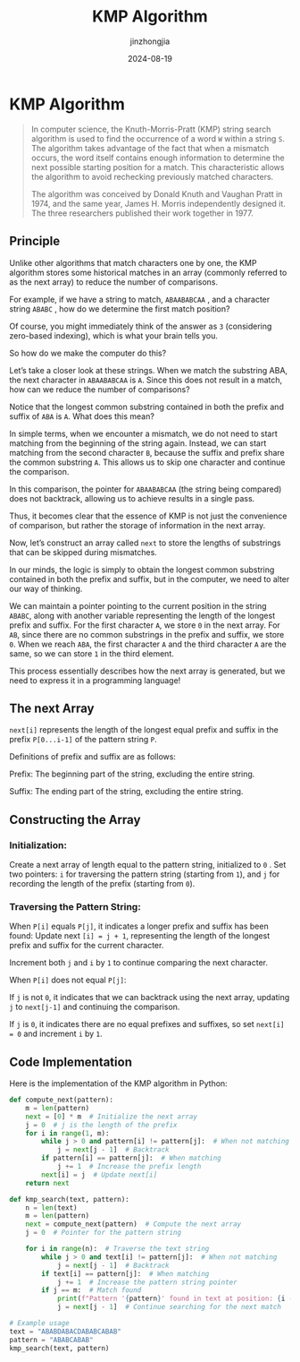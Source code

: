 #+TITLE: KMP Algorithm
#+AUTHOR: jinzhongjia 
#+DATE: 2024-08-19
#+HUGO_BASE_DIR: ~/blog
#+HUGO_SECTION: blog/2024/08/19/kmp-algorithm
#+HUGO_CUSTOM_FRONT_MATTER: :math false
#+HUGO_CATEGORIES: 
#+HUGO_LAYOUT: blog
#+EXPORT_FILE_NAME: index.org

* KMP Algorithm

#+begin_quote
In computer science, the Knuth-Morris-Pratt (KMP) string search algorithm is used to find the occurrence of a word ~W~ within a string ~S~. The algorithm takes advantage of the fact that when a mismatch occurs, the word itself contains enough information to determine the next possible starting position for a match. This characteristic allows the algorithm to avoid rechecking previously matched characters.

#+hugo:more

The algorithm was conceived by Donald Knuth and Vaughan Pratt in 1974, and the same year, James H. Morris independently designed it. The three researchers published their work together in 1977.
#+end_quote

** Principle

Unlike other algorithms that match characters one by one, the KMP algorithm stores some historical matches in an array (commonly referred to as the next array) to reduce the number of comparisons.

For example, if we have a string to match, ~ABAABABCAA~ , and a character string ~ABABC~ , how do we determine the first match position?

Of course, you might immediately think of the answer as ~3~ (considering zero-based indexing), which is what your brain tells you.

So how do we make the computer do this?

Let’s take a closer look at these strings. When we match the substring ABA, the next character in ~ABAABABCAA~ is ~A~. Since this does not result in a match, how can we reduce the number of comparisons?

Notice that the longest common substring contained in both the prefix and suffix of ~ABA~ is ~A~. What does this mean?

In simple terms, when we encounter a mismatch, we do not need to start matching from the beginning of the string again. Instead, we can start matching from the second character ~B~, because the suffix and prefix share the common substring ~A~. This allows us to skip one character and continue the comparison.

In this comparison, the pointer for ~ABAABABCAA~ (the string being compared) does not backtrack, allowing us to achieve results in a single pass.

Thus, it becomes clear that the essence of KMP is not just the convenience of comparison, but rather the storage of information in the next array.

Now, let’s construct an array called ~next~ to store the lengths of substrings that can be skipped during mismatches.

In our minds, the logic is simply to obtain the longest common substring contained in both the prefix and suffix, but in the computer, we need to alter our way of thinking.

We can maintain a pointer pointing to the current position in the string ~ABABC~, along with another variable representing the length of the longest prefix and suffix. For the first character ~A~, we store ~0~ in the next array. For ~AB~, since there are no common substrings in the prefix and suffix, we store ~0~. When we reach ~ABA~, the first character ~A~ and the third character ~A~ are the same, so we can store ~1~ in the third element.

This process essentially describes how the next array is generated, but we need to express it in a programming language!

** The next Array

~next[i]~ represents the length of the longest equal prefix and suffix in the prefix ~P[0...i-1]~ of the pattern string ~P~.

Definitions of prefix and suffix are as follows:

Prefix: The beginning part of the string, excluding the entire string.

Suffix: The ending part of the string, excluding the entire string.

** Constructing the Array

*** Initialization:

Create a next array of length equal to the pattern string, initialized to ~0~ .
Set two pointers: ~i~ for traversing the pattern string (starting from ~1~), and ~j~ for recording the length of the prefix (starting from ~0~).

*** Traversing the Pattern String:

When ~P[i]~ equals ~P[j]~, it indicates a longer prefix and suffix has been found:
Update next ~[i] = j + 1~, representing the length of the longest prefix and suffix for the current character.

Increment both ~j~ and ~i~ by ~1~ to continue comparing the next character.

When ~P[i]~ does not equal ~P[j]~:

If ~j~ is not ~0~, it indicates that we can backtrack using the next array, updating ~j~ to ~next[j-1]~ and continuing the comparison.

If ~j~ is ~0~, it indicates there are no equal prefixes and suffixes, so set ~next[i] = 0~ and increment ~i~ by ~1~.

** Code Implementation

Here is the implementation of the KMP algorithm in Python:

#+begin_src python
  def compute_next(pattern):
      m = len(pattern)
      next = [0] * m  # Initialize the next array
      j = 0  # j is the length of the prefix
      for i in range(1, m):
          while j > 0 and pattern[i] != pattern[j]:  # When not matching
              j = next[j - 1]  # Backtrack
          if pattern[i] == pattern[j]:  # When matching
              j += 1  # Increase the prefix length
          next[i] = j  # Update next[i]
      return next

  def kmp_search(text, pattern):
      n = len(text)
      m = len(pattern)
      next = compute_next(pattern)  # Compute the next array
      j = 0  # Pointer for the pattern string

      for i in range(n):  # Traverse the text string
          while j > 0 and text[i] != pattern[j]:  # When not matching
              j = next[j - 1]  # Backtrack
          if text[i] == pattern[j]:  # When matching
              j += 1  # Increase the pattern string pointer
          if j == m:  # Match found
              print(f"Pattern '{pattern}' found in text at position: {i - m + 1}")
              j = next[j - 1]  # Continue searching for the next match

  # Example usage
  text = "ABABDABACDABABCABAB"
  pattern = "ABABCABAB"
  kmp_search(text, pattern)
#+end_src


